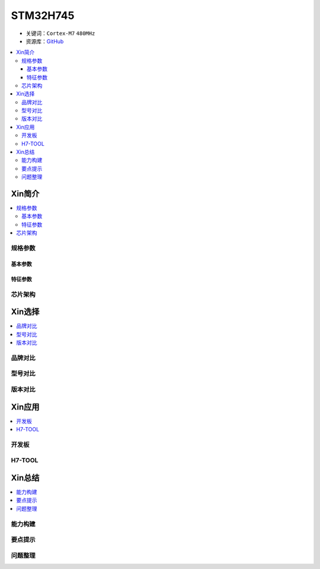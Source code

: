 .. _stm32h745:

STM32H745
================

* 关键词：``Cortex-M7`` ``480MHz``
* 资源库：`GitHub <https://github.com/SoCXin/STM32H745>`_

.. contents::
    :local:

Xin简介
-----------


.. contents::
    :local:

规格参数
~~~~~~~~~~~

基本参数
^^^^^^^^^^^

特征参数
^^^^^^^^^^^



芯片架构
~~~~~~~~~~~




Xin选择
-----------

.. contents::
    :local:


品牌对比
~~~~~~~~~

型号对比
~~~~~~~~~

.. image:: ./images/STM32H7.jpg
    :target: https://www.st.com/zh/microcontrollers-microprocessors/stm32h7-series.html




版本对比
~~~~~~~~~



Xin应用
-----------

.. contents::
    :local:

开发板
~~~~~~~~~~


H7-TOOL
~~~~~~~~~~



Xin总结
--------------

.. contents::
    :local:

能力构建
~~~~~~~~~~~~~

要点提示
~~~~~~~~~~~~~

问题整理
~~~~~~~~~~~~~

